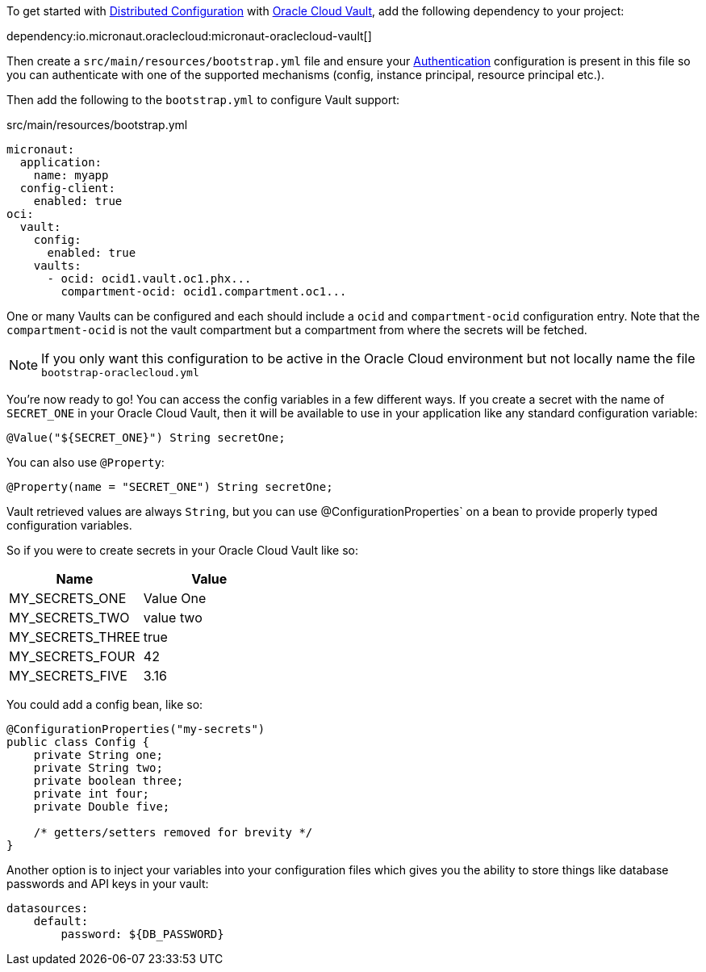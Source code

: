 To get started with https://docs.micronaut.io/latest/guide/#cloudConfiguration[Distributed Configuration] with https://docs.oracle.com/en-us/iaas/Content/KeyManagement/Concepts/keyoverview.htm[Oracle Cloud Vault], add the following dependency to your project:

dependency:io.micronaut.oraclecloud:micronaut-oraclecloud-vault[]

Then create a `src/main/resources/bootstrap.yml` file and ensure your <<authentication, Authentication>> configuration is present in this file so you can authenticate with one of the supported mechanisms (config, instance principal, resource principal etc.).

Then add the following to the `bootstrap.yml` to configure Vault support:

.src/main/resources/bootstrap.yml
[source,yaml]
----
micronaut:
  application:
    name: myapp
  config-client:
    enabled: true
oci:
  vault:
    config:
      enabled: true
    vaults:
      - ocid: ocid1.vault.oc1.phx...
        compartment-ocid: ocid1.compartment.oc1...
----

One or many Vaults can be configured and each should include a `ocid` and `compartment-ocid` configuration entry. Note that the `compartment-ocid` is not the vault compartment but a compartment from where the secrets will be fetched.

NOTE: If you only want this configuration to be active in the Oracle Cloud environment but not locally name the file `bootstrap-oraclecloud.yml`

You're now ready to go! You can access the config variables in a few different ways. If you create a secret with the name of `SECRET_ONE` in your Oracle Cloud Vault, then it will be available to use in your application like any standard configuration variable:

[source,java]
----
@Value("${SECRET_ONE}") String secretOne;
----

You can also use `@Property`:

[source,java]
----
@Property(name = "SECRET_ONE") String secretOne;
----

Vault retrieved values are always `String`, but you can use @ConfigurationProperties` on a bean to provide properly typed configuration variables.

So if you were to create secrets in your Oracle Cloud Vault like so:

[cols="1,1"]
|===
|Name |Value

|MY_SECRETS_ONE
|Value One

|MY_SECRETS_TWO
|value two

|MY_SECRETS_THREE
|true

|MY_SECRETS_FOUR
|42

|MY_SECRETS_FIVE
|3.16
|===

You could add a config bean, like so:

[source,java]
----
@ConfigurationProperties("my-secrets")
public class Config {
    private String one;
    private String two;
    private boolean three;
    private int four;
    private Double five;

    /* getters/setters removed for brevity */
}
----

Another option is to inject your variables into your configuration files which gives you the ability to store things like database passwords and API keys in your vault:

[source,yaml]
----
datasources:
    default:
        password: ${DB_PASSWORD}
----
